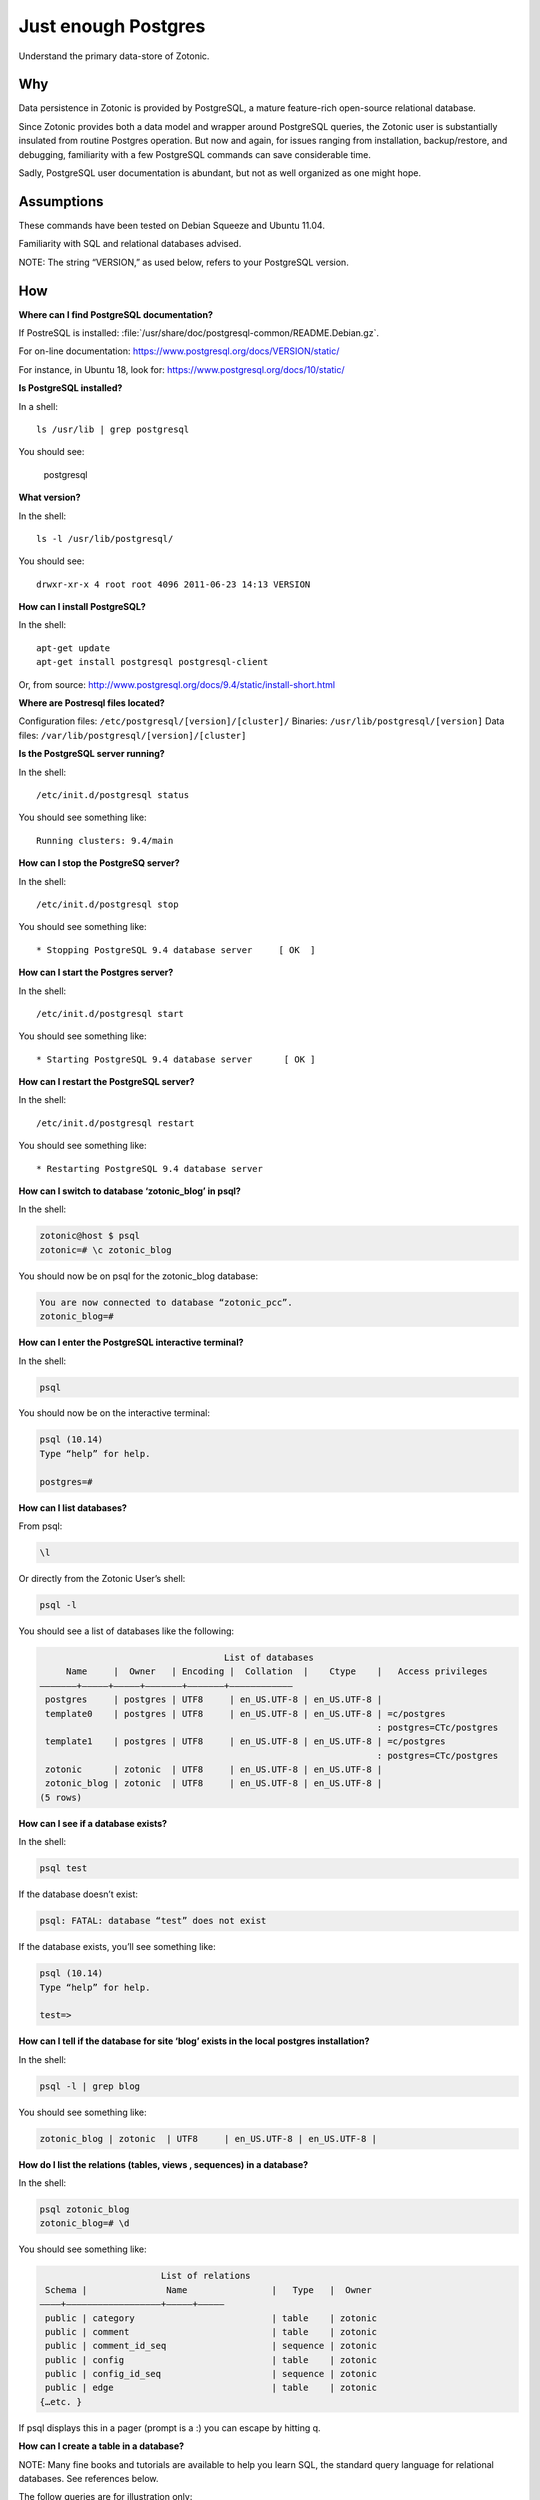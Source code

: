 Just enough Postgres
====================

Understand the primary data-store of Zotonic.

Why
---

Data persistence in Zotonic is provided by PostgreSQL, a mature
feature-rich open-source relational database.

Since Zotonic provides both a data model and wrapper around PostgreSQL
queries, the Zotonic user is substantially insulated from routine
Postgres operation. But now and again, for issues ranging from
installation, backup/restore, and debugging, familiarity with a few
PostgreSQL commands can save considerable time.

Sadly, PostgreSQL user documentation is abundant, but not as well
organized as one might hope.

Assumptions
-----------

These commands have been tested on Debian Squeeze and Ubuntu 11.04.

Familiarity with SQL and relational databases advised.

NOTE: The string “VERSION,” as used below, refers to your PostgreSQL
version.

How
---

**Where can I find PostgreSQL documentation?**

If PostreSQL is installed: :file:`/usr/share/doc/postgresql-common/README.Debian.gz`.

For on-line documentation: https://www.postgresql.org/docs/VERSION/static/

For instance, in Ubuntu 18, look for: https://www.postgresql.org/docs/10/static/

**Is PostgreSQL installed?**

In a shell::

  ls /usr/lib | grep postgresql

You should see:

  postgresql

**What version?**

In the shell::

  ls -l /usr/lib/postgresql/

You should see::

  drwxr-xr-x 4 root root 4096 2011-06-23 14:13 VERSION

**How can I install PostgreSQL?**

In the shell::

  apt-get update
  apt-get install postgresql postgresql-client

Or, from source: http://www.postgresql.org/docs/9.4/static/install-short.html

**Where are Postresql files located?**

Configuration files: ``/etc/postgresql/[version]/[cluster]/``
Binaries: ``/usr/lib/postgresql/[version]``
Data files: ``/var/lib/postgresql/[version]/[cluster]``

**Is the PostgreSQL server running?**

In the shell::

  /etc/init.d/postgresql status

You should see something like::

  Running clusters: 9.4/main

**How can I stop the PostgreSQ server?**

In the shell::

  /etc/init.d/postgresql stop

You should see something like::

  * Stopping PostgreSQL 9.4 database server     [ OK  ]

**How can I start the Postgres server?**

In the shell::

  /etc/init.d/postgresql start

You should see something like::

  * Starting PostgreSQL 9.4 database server      [ OK ]

**How can I restart the PostgreSQL server?**

In the shell::

  /etc/init.d/postgresql restart

You should see something like::

  * Restarting PostgreSQL 9.4 database server

**How can I switch to database ‘zotonic_blog’ in psql?**

In the shell:

.. code-block:: bash

  zotonic@host $ psql
  zotonic=# \c zotonic_blog

You should now be on psql for the zotonic_blog database:

.. code-block:: bash

  You are now connected to database “zotonic_pcc”.
  zotonic_blog=#

**How can I enter the PostgreSQL interactive terminal?**

In the shell:

.. code-block:: bash

  psql

You should now be on the interactive terminal:

.. code-block:: bash

  psql (10.14)
  Type “help” for help.

  postgres=#

**How can I list databases?**

From psql:

.. code-block:: bash

  \l

Or directly from the Zotonic User’s shell:

.. code-block:: bash

  psql -l

You should see a list of databases like the following:

.. code-block:: none

                                     List of databases
       Name     |  Owner   | Encoding |  Collation  |    Ctype    |   Access privileges
  ———————+—————+—————+——————–+——————–+———————————–
   postgres     | postgres | UTF8     | en_US.UTF-8 | en_US.UTF-8 |
   template0    | postgres | UTF8     | en_US.UTF-8 | en_US.UTF-8 | =c/postgres
                                                                  : postgres=CTc/postgres
   template1    | postgres | UTF8     | en_US.UTF-8 | en_US.UTF-8 | =c/postgres
                                                                  : postgres=CTc/postgres
   zotonic      | zotonic  | UTF8     | en_US.UTF-8 | en_US.UTF-8 |
   zotonic_blog | zotonic  | UTF8     | en_US.UTF-8 | en_US.UTF-8 |
  (5 rows)

**How can I see if a database exists?**

In the shell:

.. code-block:: bash

  psql test

If the database doesn’t exist:

.. code-block:: bash

  psql: FATAL: database “test” does not exist

If the database exists, you’ll see something like:

.. code-block:: bash

  psql (10.14)
  Type “help” for help.

  test=>

**How can I tell if the database for site ‘blog’ exists in the local postgres installation?**

In the shell:

.. code-block:: bash

  psql -l | grep blog

You should see something like:

.. code-block:: bash

  zotonic_blog | zotonic  | UTF8     | en_US.UTF-8 | en_US.UTF-8 |

**How do I list the relations (tables, views , sequences) in a database?**

In the shell:

.. code-block:: bash

  psql zotonic_blog
  zotonic_blog=# \d

You should see something like:

.. code-block:: none

                         List of relations
   Schema |               Name                |   Type   |  Owner
  ————+—————————————————–+—————+————–
   public | category                          | table    | zotonic
   public | comment                           | table    | zotonic
   public | comment_id_seq                    | sequence | zotonic
   public | config                            | table    | zotonic
   public | config_id_seq                     | sequence | zotonic
   public | edge                              | table    | zotonic
  {…etc. }

If psql displays this in a pager (prompt is a :) you can escape by hitting q.

**How can I create a table in a database?**

NOTE: Many fine books and tutorials are available to help you learn
SQL, the standard query language for relational databases. See
references below.

The follow queries are for illustration only:

.. code-block:: sql

  postgres=# CREATE TABLE books (
  postgres(# title text NOT NULL);
  CREATE TABLE

How to add a column to a table:

.. code-block:: sql

  postgres=# ALTER TABLE books
  postgres-# ADD author text NOT NULL;
  ALTER TABLE

How to examine the structure of a table:

.. code-block:: none

  postgres=# \d books
     Table “public.books”
   Column | Type | Modifiers
  ————+———+—————–
   title  | text | not null
   author | text | not null

How to insert a record into a table:

.. code-block:: none

  postgres=# INSERT INTO books ( title, author )
  postgres-# VALUES (‘Programming Erlang’, ‘Joe Armstrong’);
  INSERT 0 1

How to examine records in a table:

.. code-block:: none

  postgres=# SELECT * FROM books;

         title        |    author
  ——————————+———————–
   Programming Erlang | Joe Armstrong
  (1 row)

How to select a record from a table:

.. code-block:: none

  postgres=# SELECT title FROM books
  postgres-# WHERE author = ‘Joe Armstrong’;
         title
  ——————————
   Programming Erlang
  (1 row)

How to create a database user:

.. code-block:: none

  postgres=# CREATE USER myuser WITH PASSWORD ‘userpassword’;
  CREATE ROLE

How to create a database:

.. code-block:: none

  postgres=# CREATE DATABASE testdb WITH OWNER = myuser ENCODING = ‘UTF8’;
  CREATE DATABASE
  postgres=# GRANT ALL ON DATABASE testdb TO myuser;
  GRANT

How to initialize a database:

http://www.postgresql.org/docs/10/static/app-initdb.html

How can I back-up a database:

— Method 1: Use Backing up your site.

— Method 2: Dump can be created on the source machine with the following command (replace zotonic_blog with your site’s db name)::

  pg_dump zotonic_blog > zotonic_blog.sql

How to delete a database named ‘test’ and all its contents::

  pg_dump test > test.sql
  dropdb test

How can I restore the contents of a database from backup

See :ref:`cookbook-restore-db`

**Zotonic Conveniences that avoid direct Postgres interaction**

How can I create a database for my first Zotonic?::

  zotonic createdb blog
  zotonic addsite -d zotonic_blog blog

How can I create a database for an additional Zotonic site?::

  zotonic createdb blog
  zotonic addsite -d zotonic_blog blog

Notice the pattern ;)

**How can I open the Zotonic shell?**

In the terminal::

  zotonic shell

**How can I select records from the Zotonic shell?**

In the zotonic shell:

.. code-block:: none

  1> m_rsc:get(page_home, z:c(blog)).
  [{category_id,104},
   {created,{{2011,6,8},{22,21,55}}},
   {creator_id,1},
   {id,313},
   {is_authoritative,true},
   {is_featured,false},
   {is_protected,false},
   {is_published,true},
   {modified,{{2011,6,8},{22,21,55}}},
   {modifier_id,1},
   {name,<<“page_home”>>},
   {page_path,<<“/”>>},
   {publication_end,{{9999,8,17},{12,0,0}}},
   {publication_start,{{2011,6,8},{22,21,55}}},
   {slug,<<“home”>>},
   {uri,undefined},
   {version,1},
   {visible_for,0},
   {title,<<“Home”>>},
   {summary,<<“Welcome to your blog!”>>},
   {managed_props,[{title,<<“Home”>>},
                   {summary,<<“Welcome ”…>>},
                   {page_path,<<“/”>>}]},
   {installed_by,z_install_defaultdata}]

Troubleshooting
---------------

Pay GREAT attention to permissions. Your tables and sequences should
be owned by the user specified in the site’s config file. GRANT may
not be enough. So, if you see Zotonic trying to recreate tables or if
Zotonic fails with a 3D000 error (database object doesn’t exist) even
if you are positive already exist, it means your permissions are
wrong.

**Problem:**

You try to get an psql shell:

.. code-block:: bash

  psql

And it refuses to work:

.. code-block:: bash

  psql: FATAL:  Ident authentication failed for user “postgres”

**Solution:**

You need to configure ``pg_hba.conf``

Note: For maximum security, correct configuration of pg_hba.conf is essential.

See :ref:`psql-trust-authentication` in this manual, or look at the Postgresql docs:

https://www.postgresql.org/docs/10/interactive/client-authentication.html
https://www.postgresql.org/docs/10/interactive/auth-pg-hba-conf.html

**Problem:**

In postgres, you get the following:

.. code-block:: none

  testdb=> CREATE USER testdb WITH PASSWORD ‘testdb’;
  ERROR:  permission denied to create role

**Solution:**

You need to create a database user. Retry as the Postgres superuser::

  sudo su postgres psql

And it will work:

.. code-block:: none

  postgres=# CREATE USER testdb  WITH PASSWORD ‘testb’;
  CREATE ROLE

**Problem:**

In the shell::

  cd /etc/postgresql

Outputs::
  bash: cd: /etc/postgresql: No such file or directory

**Solution:**

This is evidently a bug in certain Debian Lenny installs when
/etc/postgresql is inadvertently deleted. Uninstalling
postgresql-client (``apt-get —purge remove postgresql-client``) is
supposed to fix it. But it won’t if the system has an older version of
udev.

See: http://bugs.debian.org/cgi-bin/bugreport.cgi?bug=517389

Need updated version of udev

**Problem:**

Erratic performance of database

**Solution:**

Examine PostgreSQL installation files. Expect trouble if, by
happenstance, you have more than one instance of PostgreSQL server
running. You may have to back-up your data, uninstall all PostgreSQL
files and reinstall.

Note: On some Lenny installations ``apt-get —purge remove postgresql``
will `NOT` remove all configuration files. And, ``apt-get install
posgtresql`` will not replace missing a missing ``/etc/postgresql``
directory and files.

Resources
---------

Howto: Debian / Ubuntu Linux Install PostgreSQL Database Server
http://www.cyberciti.biz/faq/linux-installing-postgresql-database-server/

psql: FATAL: Ident authentication failed for user “username” Error and Solution
http://www.cyberciti.biz/faq/psql-fatal-ident-authentication-failed-for-user/

PostgreSQL for Beginners
http://www.postgresqlforbeginners.com/2010/11/interacting-with-postgresql-psql.html

PostgreSQL 10 Documentation
http://www.postgresql.org/docs/10/static/index.html
http://www.postgresql.org/docs/10/static/reference-client.html

Howto Backup PostgreSQL Databases Server With pg_dump command
http://www.cyberciti.biz/tips/howto-backup-postgresql-databases.html

How To Use pg_dump and pg_restore with Postgres Plus® Tutorial for Linux®
http://www.enterprisedb.com/resources-community/tutorials-quickstarts/linux/how-use-pgdump-and-pgrestore-postgres-plus-tutorial-

An almost idiot’s guide to Install and Upgrade to PostgreSQL 8.4 with Yum
http://www.postgresonline.com/journal/archives/144-An-almost-idiots-guide-to-Install-and-Upgrade-to-PostgreSQL-8.4-with-Yum.html

postgresql clustering and Debian
http://www.progsoc.org/~wildfire/notes/postgresql-cluster.html

Books
-----

Momjian, Bruce, PostgreSQL: Introduction and Concepts, 2001, Addison-Wesley, Upper Saddle River, NJ, 462 pp

Worsley, John C. and Joshua D. Drake, Practical PostgreSQL, 2002, O'Reilly & Associates, Inc., Sebastopol, CA, 618 pp

